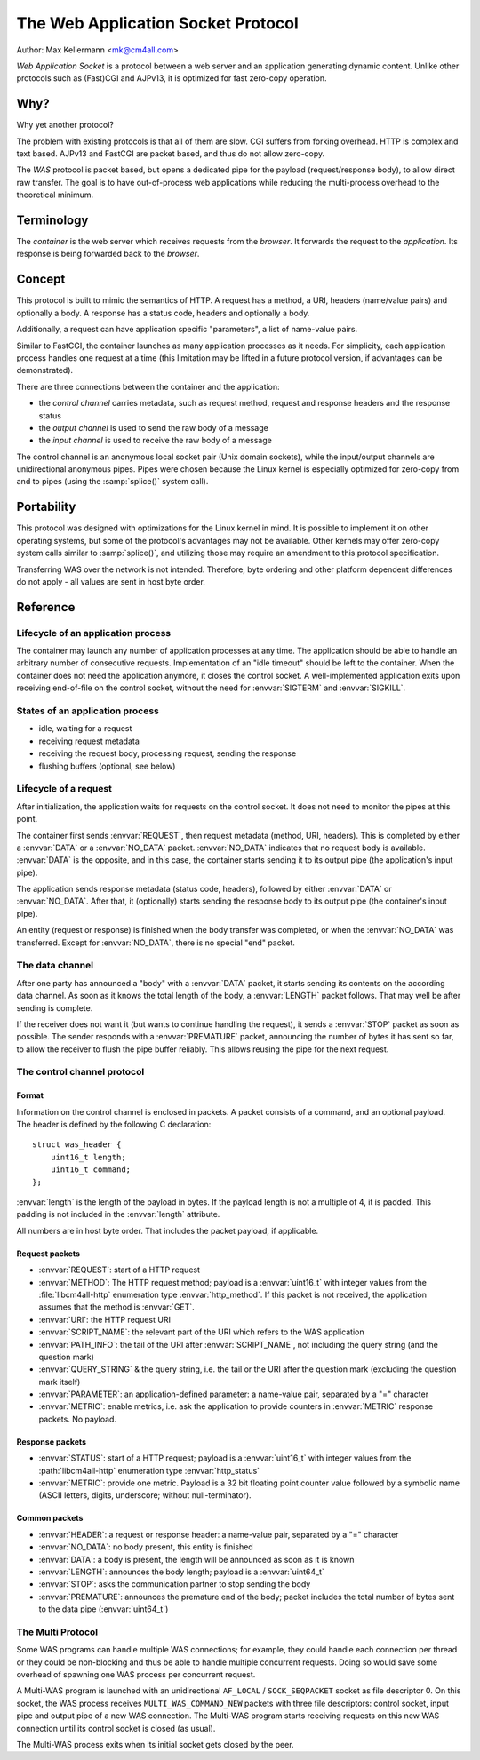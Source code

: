 The Web Application Socket Protocol
===================================

Author: Max Kellermann <mk@cm4all.com>

*Web Application Socket* is a protocol between a web server and an
application generating dynamic content.  Unlike other protocols such
as (Fast)CGI and AJPv13, it is optimized for fast zero-copy operation.


Why?
----

Why yet another protocol?

The problem with existing protocols is that all of them are slow.  CGI
suffers from forking overhead.  HTTP is complex and text based.
AJPv13 and FastCGI are packet based, and thus do not allow zero-copy.

The *WAS* protocol is packet based, but opens a dedicated pipe for the
payload (request/response body), to allow direct raw transfer.  The
goal is to have out-of-process web applications while reducing the
multi-process overhead to the theoretical minimum.


Terminology
-----------

The *container* is the web server which receives requests from the
*browser*.  It forwards the request to the *application*.  Its
response is being forwarded back to the *browser*.


Concept
-------

This protocol is built to mimic the semantics of HTTP.  A request has
a method, a URI, headers (name/value pairs) and optionally a body.  A
response has a status code, headers and optionally a body.

Additionally, a request can have application specific "parameters",
a list of name-value pairs.

Similar to FastCGI, the container launches as many application
processes as it needs.  For simplicity, each application process
handles one request at a time (this limitation may be lifted in a
future protocol version, if advantages can be demonstrated).

There are three connections between the container and the application:

* the *control channel* carries metadata, such as request
  method, request and response headers and the response status
* the *output channel* is used to send the raw body of a
  message
* the *input channel* is used to receive the raw body of a
  message

The control channel is an anonymous local socket pair (Unix domain
sockets), while the input/output channels are unidirectional anonymous
pipes.  Pipes were chosen because the Linux kernel is especially
optimized for zero-copy from and to pipes (using the :samp:`splice()`
system call).


Portability
-----------

This protocol was designed with optimizations for the Linux kernel in
mind.  It is possible to implement it on other operating systems, but
some of the protocol's advantages may not be available.  Other kernels
may offer zero-copy system calls similar to :samp:`splice()`, and
utilizing those may require an amendment to this protocol
specification.

Transferring WAS over the network is not intended.  Therefore, byte
ordering and other platform dependent differences do not apply - all
values are sent in host byte order.


Reference
---------

Lifecycle of an application process
```````````````````````````````````

The container may launch any number of application processes at any
time.  The application should be able to handle an arbitrary number of
consecutive requests.  Implementation of an "idle timeout" should be
left to the container.  When the container does not need the
application anymore, it closes the control socket.  A well-implemented
application exits upon receiving end-of-file on the control socket,
without the need for :envvar:`SIGTERM` and :envvar:`SIGKILL`.

States of an application process
````````````````````````````````

* idle, waiting for a request
* receiving request metadata
* receiving the request body, processing request, sending the
  response
* flushing buffers (optional, see below)

Lifecycle of a request
``````````````````````

After initialization, the application waits for requests on the
control socket.  It does not need to monitor the pipes at this point.

The container first sends :envvar:`REQUEST`, then request metadata
(method, URI, headers).  This is completed by either a :envvar:`DATA`
or a :envvar:`NO_DATA` packet.  :envvar:`NO_DATA` indicates that no
request body is available.  :envvar:`DATA` is the opposite, and in
this case, the container starts sending it to its output pipe (the
application's input pipe).

The application sends response metadata (status code, headers),
followed by either :envvar:`DATA` or :envvar:`NO_DATA`.  After that, it
(optionally) starts sending the response body to its output pipe (the
container's input pipe).

An entity (request or response) is finished when the body transfer was
completed, or when the :envvar:`NO_DATA` was transferred.  Except for
:envvar:`NO_DATA`, there is no special "end" packet.

The data channel
````````````````

After one party has announced a "body" with a :envvar:`DATA` packet,
it starts sending its contents on the according data channel.  As soon
as it knows the total length of the body, a :envvar:`LENGTH` packet
follows.  That may well be after sending is complete.

If the receiver does not want it (but wants to continue handling the
request), it sends a :envvar:`STOP` packet as soon as possible.  The
sender responds with a :envvar:`PREMATURE` packet, announcing the number
of bytes it has sent so far, to allow the receiver to flush the pipe
buffer reliably.  This allows reusing the pipe for the next request.

The control channel protocol
````````````````````````````

Format
''''''

Information on the control channel is enclosed in packets.  A packet
consists of a command, and an optional payload.  The header is defined
by the following C declaration::

  struct was_header {
      uint16_t length;
      uint16_t command;
  };

:envvar:`length` is the length of the payload in bytes.  If the
payload length is not a multiple of 4, it is padded.  This padding is
not included in the :envvar:`length` attribute.

All numbers are in host byte order.  That includes the packet payload,
if applicable.

Request packets
'''''''''''''''

* :envvar:`REQUEST`: start of a HTTP request
* :envvar:`METHOD`: The HTTP request method; payload is a
  :envvar:`uint16_t` with integer values from the :file:`libcm4all-http`
  enumeration type :envvar:`http_method`.  If this packet is not
  received, the application assumes that the method is :envvar:`GET`.
* :envvar:`URI`: the HTTP request URI
* :envvar:`SCRIPT_NAME`: the relevant part of the URI which refers to
  the WAS application
* :envvar:`PATH_INFO`: the tail of the URI after
  :envvar:`SCRIPT_NAME`, not including the query string (and the
  question mark)
* :envvar:`QUERY_STRING` & the query string, i.e. the tail or the URI
  after the question mark (excluding the question mark itself)
* :envvar:`PARAMETER`: an application-defined parameter: a name-value
  pair, separated by a "=" character
* :envvar:`METRIC`: enable metrics, i.e. ask the application to
  provide counters in :envvar:`METRIC` response packets.  No payload.

Response packets
''''''''''''''''

* :envvar:`STATUS`: start of a HTTP request; payload is a
  :envvar:`uint16_t` with integer values from the :path:`libcm4all-http`
  enumeration type :envvar:`http_status`
* :envvar:`METRIC`: provide one metric.  Payload is a 32 bit floating
  point counter value followed by a symbolic name (ASCII letters,
  digits, underscore; without null-terminator).

Common packets
''''''''''''''

* :envvar:`HEADER`: a request or response header: a name-value pair,
  separated by a "=" character
* :envvar:`NO_DATA`: no body present, this entity is finished
* :envvar:`DATA`: a body is present, the length will be announced as
  soon as it is known
* :envvar:`LENGTH`: announces the body length; payload is a
  :envvar:`uint64_t`
* :envvar:`STOP`: asks the communication partner to stop sending the
  body
* :envvar:`PREMATURE`: announces the premature end of the body; packet
  includes the total number of bytes sent to the data pipe
  (:envvar:`uint64_t`)

The Multi Protocol
``````````````````

Some WAS programs can handle multiple WAS connections; for example,
they could handle each connection per thread or they could be
non-blocking and thus be able to handle multiple concurrent requests.
Doing so would save some overhead of spawning one WAS process per
concurrent request.

A Multi-WAS program is launched with an unidirectional ``AF_LOCAL`` /
``SOCK_SEQPACKET`` socket as file descriptor 0.  On this socket, the
WAS process receives ``MULTI_WAS_COMMAND_NEW`` packets with three file
descriptors: control socket, input pipe and output pipe of a new WAS
connection.  The Multi-WAS program starts receiving requests on this
new WAS connection until its control socket is closed (as usual).

The Multi-WAS process exits when its initial socket gets closed by the
peer.
